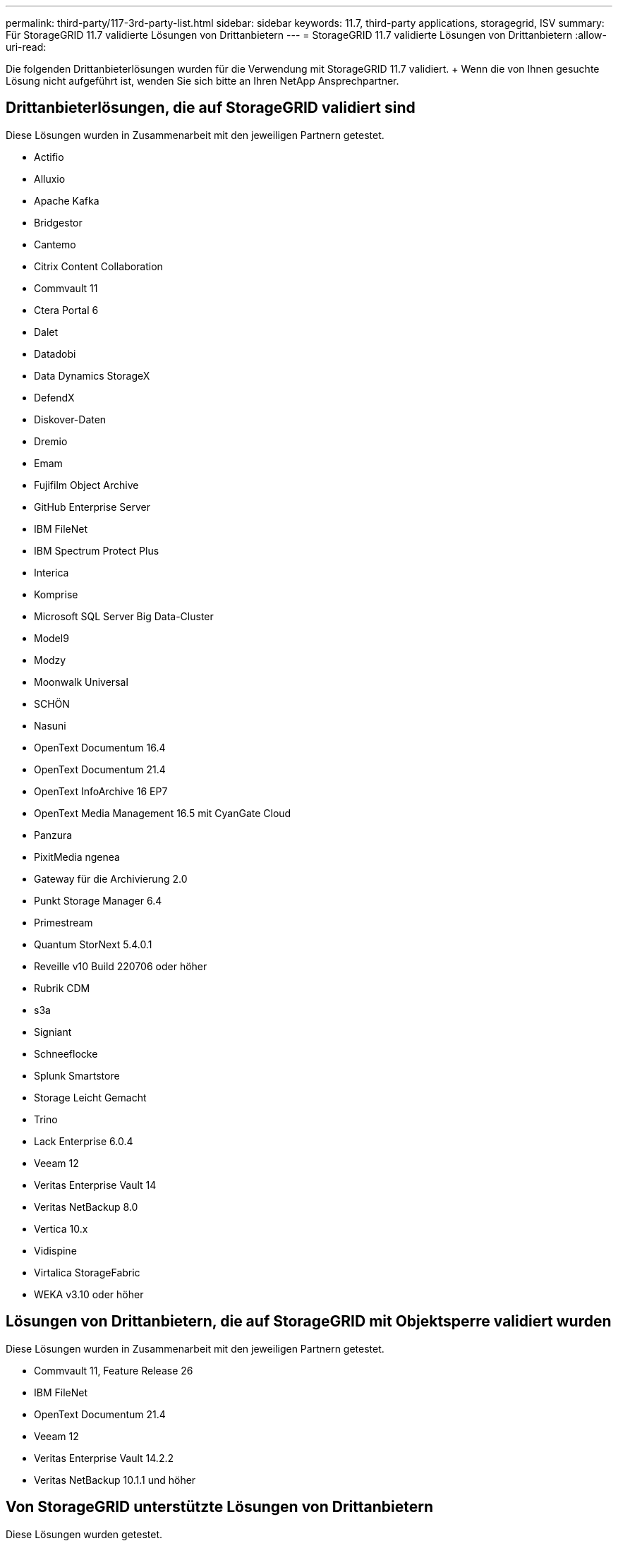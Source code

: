 ---
permalink: third-party/117-3rd-party-list.html 
sidebar: sidebar 
keywords: 11.7, third-party applications, storagegrid, ISV 
summary: Für StorageGRID 11.7 validierte Lösungen von Drittanbietern 
---
= StorageGRID 11.7 validierte Lösungen von Drittanbietern
:allow-uri-read: 


[role="lead"]
Die folgenden Drittanbieterlösungen wurden für die Verwendung mit StorageGRID 11.7 validiert. + Wenn die von Ihnen gesuchte Lösung nicht aufgeführt ist, wenden Sie sich bitte an Ihren NetApp Ansprechpartner.



== Drittanbieterlösungen, die auf StorageGRID validiert sind

Diese Lösungen wurden in Zusammenarbeit mit den jeweiligen Partnern getestet.

* Actifio
* Alluxio
* Apache Kafka
* Bridgestor
* Cantemo
* Citrix Content Collaboration
* Commvault 11
* Ctera Portal 6
* Dalet
* Datadobi
* Data Dynamics StorageX
* DefendX
* Diskover-Daten
* Dremio
* Emam
* Fujifilm Object Archive
* GitHub Enterprise Server
* IBM FileNet
* IBM Spectrum Protect Plus
* Interica
* Komprise
* Microsoft SQL Server Big Data-Cluster
* Model9
* Modzy
* Moonwalk Universal
* SCHÖN
* Nasuni
* OpenText Documentum 16.4
* OpenText Documentum 21.4
* OpenText InfoArchive 16 EP7
* OpenText Media Management 16.5 mit CyanGate Cloud
* Panzura
* PixitMedia ngenea
* Gateway für die Archivierung 2.0
* Punkt Storage Manager 6.4
* Primestream
* Quantum StorNext 5.4.0.1
* Reveille v10 Build 220706 oder höher
* Rubrik CDM
* s3a
* Signiant
* Schneeflocke
* Splunk Smartstore
* Storage Leicht Gemacht
* Trino
* Lack Enterprise 6.0.4
* Veeam 12
* Veritas Enterprise Vault 14
* Veritas NetBackup 8.0
* Vertica 10.x
* Vidispine
* Virtalica StorageFabric
* WEKA v3.10 oder höher




== Lösungen von Drittanbietern, die auf StorageGRID mit Objektsperre validiert wurden

Diese Lösungen wurden in Zusammenarbeit mit den jeweiligen Partnern getestet.

* Commvault 11, Feature Release 26
* IBM FileNet
* OpenText Documentum 21.4
* Veeam 12
* Veritas Enterprise Vault 14.2.2
* Veritas NetBackup 10.1.1 und höher




== Von StorageGRID unterstützte Lösungen von Drittanbietern

Diese Lösungen wurden getestet.

* Archiware
* Axis Communications
* Kongruation360
* DataFrameworks
* EcoDigital DIVA-Plattform
* Encoding.com
* Fujifilm Object Archive
* GE Centricity Enterprise Archive
* Hyland Acuo
* IBM Aspera
* Milestone Systems
* OnSSI
* Schubmotor
* SilverTrak
* SoftNAS
* QStar
* Velasea

